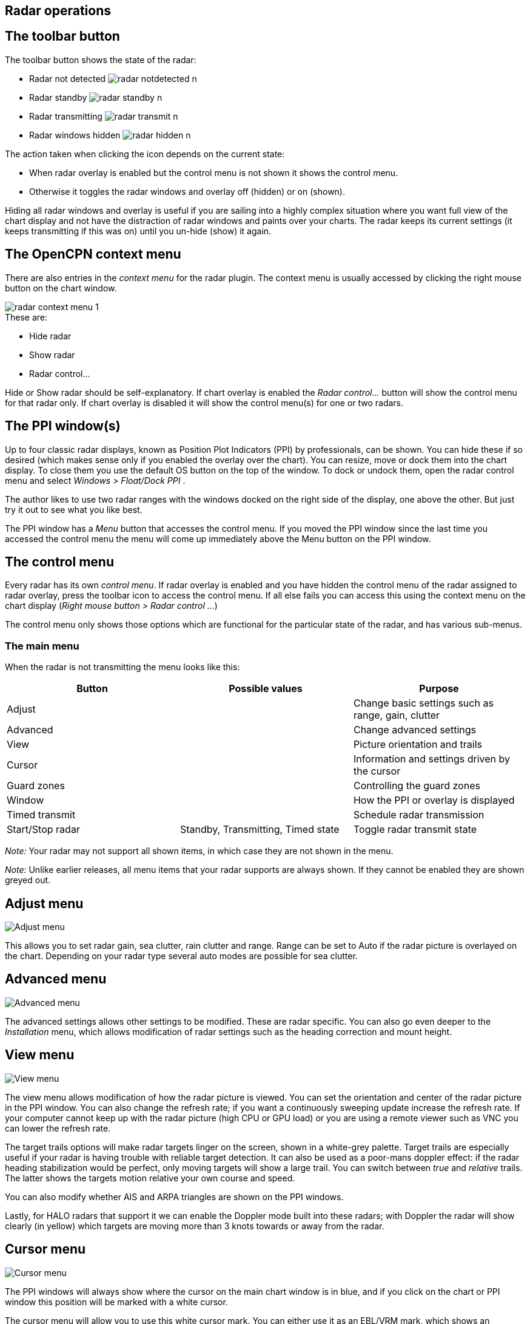 :imagesdir: ../images/
== Radar operations

== The toolbar button
.The toolbar button shows the state of the radar:
* Radar not detected image:radar_notdetected_n.png[] 
* Radar standby  image:radar_standby_n.png[] 
* Radar transmitting  image:radar_transmit_n.png[] 
* Radar windows hidden image:radar_hidden_n.png[] 

.The action taken when clicking the icon depends on the current state:
* When radar overlay is enabled but the control menu is not shown it
shows the control menu.
* Otherwise it toggles the radar windows and overlay off (hidden) or on
(shown).

Hiding all radar windows and overlay is useful if you are sailing into a
highly complex situation where you want full view of the chart display
and not have the distraction of radar windows and paints over your
charts. The radar keeps its current settings (it keeps transmitting if
this was on) until you un-hide (show) it again.

== The OpenCPN context menu
There are also entries in the _context menu_ for the radar plugin. The
context menu is usually accessed by clicking the right mouse button on
the chart window. 

image::radar_context_menu_1.png[]

.These are:
* Hide radar
* Show radar
* Radar control…

Hide or Show radar should be self-explanatory. If chart overlay is
enabled the _Radar control…_ button will show the control menu for that
radar only. If chart overlay is disabled it will show the control
menu(s) for one or two radars.

== The PPI window(s)

Up to four classic radar displays, known as Position Plot Indicators
(PPI) by professionals, can be shown. You can hide these if so desired
(which makes sense only if you enabled the overlay over the chart). You
can resize, move or dock them into the chart display. To close them you
use the default OS button on the top of the window. To dock or undock
them, open the radar control menu and select _Windows > Float/Dock
PPI_ .

The author likes to use two radar ranges with the windows docked on the
right side of the display, one above the other. But just try it out to
see what you like best.

The PPI window has a _Menu_ button that accesses the control menu. If
you moved the PPI window since the last time you accessed the control
menu the menu will come up immediately above the Menu button on the PPI
window.

== The control menu

Every radar has its own _control menu_. If radar overlay is enabled and
you have hidden the control menu of the radar assigned to radar overlay,
press the toolbar icon to access the control menu. If all else fails you
can access this using the context menu on the chart display (_Right
mouse button > Radar control …_)

The control menu only shows those options which are functional for the
particular state of the radar, and has various sub-menus.

=== The main menu

When the radar is not transmitting the menu looks like this:

[cols=",,",options="header",]
|===
|Button |Possible values |Purpose
|Adjust | |Change basic settings such as range, gain, clutter
|Advanced | |Change advanced settings
|View | |Picture orientation and trails
|Cursor | |Information and settings driven by the cursor
|Guard zones | |Controlling the guard zones
|Window | |How the PPI or overlay is displayed
|Timed transmit | |Schedule radar transmission
|Start/Stop radar |Standby, Transmitting, Timed state |Toggle radar transmit state
|===

_Note:_ Your radar may not support all shown items, in which case they
are not shown in the menu.

_Note:_ Unlike earlier releases, all menu items that your radar supports
are always shown. If they cannot be enabled they are shown greyed out.

== Adjust menu

image::radar_menu_adjust.png[Adjust menu]

This allows you to set radar gain, sea clutter, rain clutter and range.
Range can be set to Auto if the radar picture is overlayed on the chart.
Depending on your radar type several auto modes are possible for sea
clutter.

== Advanced menu

image::radar_menu_advanced.png[Advanced menu]

The advanced settings allows other settings to be modified. These are
radar specific. You can also go even deeper to the _Installation_ menu,
which allows modification of radar settings such as the heading
correction and mount height.

== View menu

image::radar_menu_view.png[View menu]

The view menu allows modification of how the radar picture is viewed.
You can set the orientation and center of the radar picture in the PPI
window. You can also change the refresh rate; if you want a continuously
sweeping update increase the refresh rate. If your computer cannot keep
up with the radar picture (high CPU or GPU load) or you are using a
remote viewer such as VNC you can lower the refresh rate.

The target trails options will make radar targets linger on the screen,
shown in a white-grey palette. Target trails are especially useful if
your radar is having trouble with reliable target detection. It can also
be used as a poor-mans doppler effect: if the radar heading
stabilization would be perfect, only moving targets will show a large
trail.
You can switch between _true_ and _relative_ trails. The latter shows the 
targets motion relative your own course and speed.

You can also modify whether AIS and ARPA triangles are shown on the PPI
windows.

Lastly, for HALO radars that support it we can enable the Doppler mode
built into these radars; with Doppler the radar will show clearly (in
yellow) which targets are moving more than 3 knots towards or away from
the radar.

== Cursor menu

image::radar_menu_cursor.png[Cursor menu]

The PPI windows will always show where the cursor on the main chart
window is in blue, and if you click on the chart or PPI window this
position will be marked with a white cursor.

The cursor menu will allow you to use this white cursor mark. You can
either use it as an EBL/VRM mark, which shows an Electronic Bearing Line
(EBL) with a range ring (Virtual Range Mark). The EBL/VRM can be used as
a "memory" so that you can compare the current position of a target
with an earlier position and range.

The other use is that you can have the radar acquire a target that is at
or near the cursor location. This is called MARPA - Mini Automatic Radar
Plotting Aid. If the MARPA target is seen another 2 revolutions of the
scanner it will be converted into an AIS-like target that is shown both
on the PPI window (if enabled on the View menu) and the chart displays.
The plugin supports 50 (M)ARPA targets. See Guard Zones below for ARPA.

== Guard zones menu

image::radar_menu_guard_zones.png[Guard zones menu]

You can define two _guard zones_ where, if targets are seen in that
sector of the radar, they will either sound an alarm and/or be converted
into an ARPA target.

Which option you prefer is dependent on what sort of environment you are
sailing in; in congested waters it may be advantageous to use the ARPA
facility for a guard zone that extends ahead of the boat. This way boats
without an AIS will automatically be converted over to ARPA targets.

If you choose to have the guard zones raise an alarm you will see an
alarm dialog box and a voice over saying ``Alarm: Targets detected''. If
you _confirm_ the alarm it will not be raised until the targets have
disappeared from the guard zone and re-appear.

== Window menu

image::radar_menu_window.png[Window menu]

Via the _window_ menu you can choose whether the PPI window is shown and
whether the radar picture should be _overlayed_ over the chart window.
For the latter to be enabled you need GNSS position and heading (or COG,
see _Preferences_.)

You can also _dock_ the PPI window. This means that the PPI window is
not shown as a separate window, but shown on the right side of the
chart(s) on the main OpenCPN window.

You can also access the _Info_ window which will show automatically if
something is wrong or a setting is insufficient. This allows you to
check the detected radar type(s) and how many radar spokes are received.

== Timed transmit

image::radar_menu_timed_transmit.png[Timed transmit menu]

Timed transmit is useful for magnetron radars that (a) use a lot of
power and (b) have a limited life span. For modern non-magnetron digital
radars this is not really useful.

It allows you to set both the _on_ time and the _standby_ time of
the radar. When activated the status will be shown at the _Control menu > Start/Stopp_ button.

xref:Home.adoc[Back to overview Plugin radar_pi]
